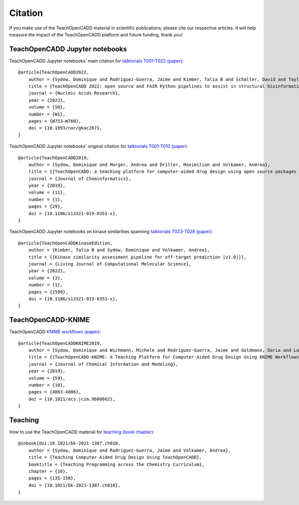 Citation
========

If you make use of the TeachOpenCADD material in scientific publications, please cite our respective articles. It will help measure the impact of the TeachOpenCADD platform and future funding, thank you!

TeachOpenCADD Jupyter notebooks
-------------------------------

TeachOpenCADD Jupyter notebooks' main citation for `talktorials T001-T022 (paper) <https://academic.oup.com/nar/advance-article/doi/10.1093/nar/gkac267/6582172>`_::

    @article{TeachOpenCADD2022,
        author = {Sydow, Dominique and Rodríguez-Guerra, Jaime and Kimber, Talia B and Schaller, David and Taylor, Corey J and Chen, Yonghui and Leja, Mareike and Misra, Sakshi and Wichmann, Michele and Ariamajd, Armin and Volkamer, Andrea},
        title = {TeachOpenCADD 2022: open source and FAIR Python pipelines to assist in structural bioinformatics and cheminformatics research},
        journal = {Nucleic Acids Research},
        year = {2022},
        volume = {50},
        number = {W1},
        pages = {W753–W760},
        doi = {10.1093/nar/gkac267},
    }

TeachOpenCADD Jupyter notebooks' original citation for `talktorials T001-T010 (paper) <https://jcheminf.biomedcentral.com/articles/10.1186/s13321-019-0351-x>`_::

    @article{TeachOpenCADD2019,
        author = {Sydow, Dominique and Morger, Andrea and Driller, Maximilian and Volkamer, Andrea},
        title = {{TeachOpenCADD: a teaching platform for computer-aided drug design using open source packages and data}},
        journal = {Journal of Cheminformatics},
        year = {2019},
        volume = {11},
        number = {1},
        pages = {29},
        doi = {10.1186/s13321-019-0351-x},
    }

TeachOpenCADD Jupyter notebooks on kinase similarities spanning `talktorials T023-T028 (paper) <https://doi.org/10.33011/livecoms.3.1.1599>`_::

    @article{TeachOpenCADDKinaseEdition,
        author = {Kimber, Talia B and Sydow, Dominique and Volkamer, Andrea},
        title = {{Kinase similarity assessment pipeline for off-target prediction [v1.0]}},
        journal = {Living Journal of Computational Molecular Science},
        year = {2022},
        volume = {3},
        number = {1},
        pages = {1599},
        doi = {10.1186/s13321-019-0351-x},
    }

TeachOpenCADD-KNIME
-------------------

TeachOpenCADD `KNIME workflows (paper) <https://pubs.acs.org/doi/10.1021/acs.jcim.9b00662>`_::

    @article{TeachOpenCADDKNIME2019,
        author = {Sydow, Dominique and Wichmann, Michele and Rodríguez-Guerra, Jaime and Goldmann, Daria and Landrum, Gregory and Volkamer, Andrea},
        title = {{TeachOpenCADD-KNIME: A Teaching Platform for Computer-Aided Drug Design Using KNIME Workflows}},
        journal = {Journal of Chemical Information and Modeling},
        year = {2019},
        volume = {59},
        number = {10},
        pages = {4083-4086},
        doi = {10.1021/acs.jcim.9b00662},
    }

Teaching
--------

How to use the TeachOpenCADD material for `teaching (book chapter) <https://pubs.acs.org/doi/abs/10.1021/bk-2021-1387.ch010>`_::

    @inbook{doi:10.1021/bk-2021-1387.ch010,
        author = {Sydow, Dominique and Rodríguez-Guerra, Jaime and Volkamer, Andrea},
        title = {Teaching Computer-Aided Drug Design Using TeachOpenCADD},
        booktitle = {Teaching Programming across the Chemistry Curriculum},
        chapter = {10},
        pages = {135-158},
        doi = {10.1021/bk-2021-1387.ch010},
    }